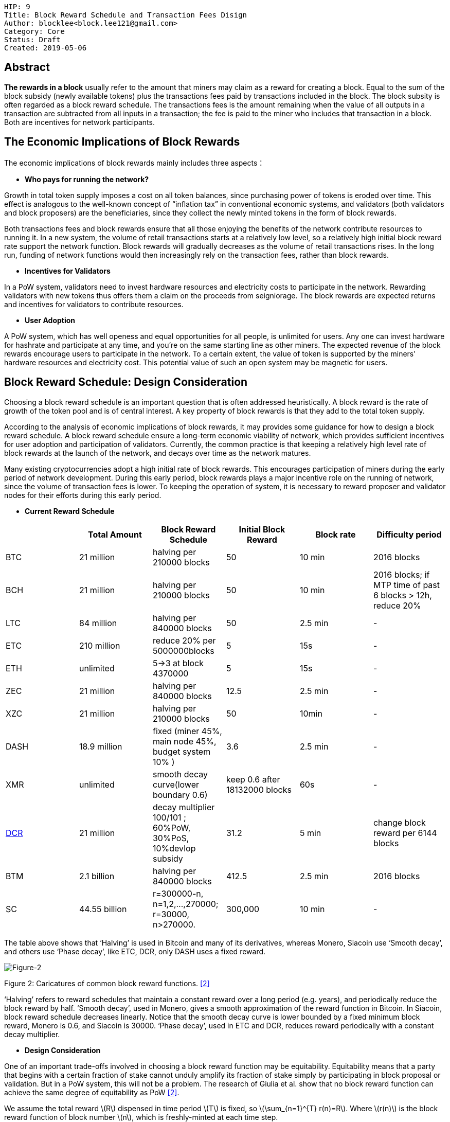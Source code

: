    HIP: 9
    Title: Block Reward Schedule and Transaction Fees Disign
    Author: blocklee<block.lee121@gmail.com>
    Category: Core
    Status: Draft
    Created: 2019-05-06

== Abstract

**The rewards in a block** usually refer to the amount that miners may claim as a reward for creating a block. Equal to the sum of the block subsidy (newly available tokens) plus the transactions fees paid by transactions included in the block.  The block subsity is often regarded as a block reward schedule. The transactions fees is the amount remaining when the value of all outputs in a transaction are subtracted from all inputs in a transaction; the fee is paid to the miner who includes that transaction in a block.  Both are incentives for network participants.

== The Economic Implications of Block Rewards

The economic implications of block rewards mainly includes three aspects：

- **Who pays for running the network?**

Growth in total token supply imposes a cost on all token balances, since purchasing power of tokens is eroded over time. This effect is analogous to the well-known concept of “inflation tax” in conventional economic systems, and validators (both validators and block proposers) are the beneficiaries, since they collect the newly minted tokens in the form of block rewards.

Both transactions fees and block rewards ensure that all those enjoying the benefits of the network contribute resources to running it. In a new system, the volume of retail transactions starts at a relatively low level, so a relatively high initial block reward rate support the network function. Block rewards will gradually decreases as the volume of retail transactions rises. In the long run, funding of network functions would then increasingly rely on the transaction fees, rather than block rewards.

- **Incentives for Validators**

In a PoW system, validators need to invest hardware resources and electricity costs to participate in the network. Rewarding validators with new tokens thus offers them a claim on the proceeds from seigniorage. The block rewards are expected returns and incentives for validators to contribute resources.

- **User Adoption**

A PoW system, which has well openess and equal opportunities for all people, is unlimited for users. Any one can invest hardware for hashrate and participate at any time, and you're on the same starting line as other miners. The expected revenue of the block rewards encourage users to participate in the network. To a certain extent, the value of token is supported by the miners' hardware resources and electricity cost. This potential value of such an open system may be magnetic for users.

== Block Reward Schedule: Design Consideration

Choosing a block reward schedule is an important question that is often addressed heuristically. A block reward is the rate of growth of the token pool and is of central interest. A key property of block rewards is that they add to the total token supply.

According to the analysis of economic implications of block rewards, it may provides some guidance for how to design a block reward schedule. A block reward schedule ensure a long-term economic viability of network, which provides sufficient incentives for user adoption and participation of validators. Currently, the common practice is that keeping a relatively high level rate of block rewards at the launch of the network, and decays over time as the network matures.

Many existing cryptocurrencies adopt a high initial rate of block rewards. This encourages participation of miners during the early period of network development. During this early period, block rewards plays a major incentive role on the running of network, since the volume of transaction fees is lower. To keeping the operation of system, it is necessary to reward proposer and validator nodes for their efforts during this early period.

- **Current Reward Schedule**

|===
| |Total Amount|Block Reward Schedule|Initial Block Reward|Block rate|Difficulty period

|BTC
|21 million
|halving per 210000 blocks
|50
|10 min
|2016 blocks


|BCH
|21 million
|halving per 210000 blocks
|50
|10 min
|2016 blocks; if MTP time of past 6 blocks > 12h, reduce 20%

|LTC
|84 million
|halving per 840000 blocks
|50
|2.5 min
| -

|ETC
|210 million
|reduce 20% per 5000000blocks
|5
|15s
| -

|ETH
|unlimited
|5->3 at block 4370000
|5
|15s
| -

|ZEC
|21 million
|halving per 840000 blocks
|12.5
|2.5 min
| -

|XZC
|21 million
|halving per 210000 blocks
|50
|10min
| -

|DASH
|18.9 million
|fixed (miner 45%, main node 45%, budget system 10% )
|3.6
|2.5 min
|-

|XMR
|unlimited
|smooth decay curve(lower boundary 0.6)
|keep 0.6 after 18132000 blocks
|60s
| -

|link:https://docs.decred.org/advanced/blockchain-parameters/[DCR]
|21 million
|decay multiplier 100/101 ; 60%PoW, 30%PoS, 10%devlop subsidy
|31.2
|5 min
|change block reward per 6144 blocks

|BTM
|2.1 billion
|halving per 840000 blocks
|412.5
|2.5 min
|2016 blocks

|SC
|44.55 billion
|r=300000-n, n=1,2,...,270000;  r=30000, n>270000.
|300,000
|10 min
| -

|===

The table above shows that ‘Halving’ is used in Bitcoin and many of its derivatives, whereas Monero, Siacoin use ‘Smooth decay’, and others use ‘Phase decay’, like ETC, DCR, only DASH uses a fixed reward.

image::hip-0009/Block_Reward.png[Figure-2]
[.small]##Figure 2: Caricatures of common block reward functions.## <<prism>>

‘Halving’ refers to reward schedules that maintain a constant reward over a long period (e.g. years), and periodically reduce the block reward by half. ‘Smooth decay’, used in Monero, gives a smooth approximation of the reward function in Bitcoin. In Siacoin, block reward schedule decreases linearly. Notice that the smooth decay curve is lower bounded by a fixed minimum block reward, Monero is 0.6, and Siacoin is 30000. ‘Phase decay’, used in ETC and DCR, reduces reward periodically with a constant decay multiplier.

- **Design Consideration**

One of an important trade-offs involved in choosing a block reward function may be equitability. Equitability means that a party that begins with a certain fraction of stake cannot unduly amplify its fraction of stake simply by participating in block proposal or validation. But in a PoW system, this will not be a problem.
The research of Giulia et al. show that no block reward function can achieve the same degree of equitability as PoW <<prism>>.

We assume the total reward latexmath:[R] dispensed in time period latexmath:[T] is fixed, so latexmath:[\sum_{n=1}^{T} r(n)=R]. Where latexmath:[r(n)] is the block reward function of block number latexmath:[n], which is freshly-minted at each time step.

‘Halving’ used in Bitcoin reflects a constant block reward function, like this:

\begin{equation}
r_{c}(n) :=\frac{R}{T}
\end{equation}

‘Smooth decay’ and ‘Phase decay’ reflect different geometric reward function. Such as:

In Siacoin: latexmath:[r(n) := 300000-n] for n =1,2,...,270000, and latexmath:[r(n) := 30000] for n>270000.

In ETC: latexmath:[r(n) = 5 * 0.8^E], where E= (n-1) // 5000000 (// denotes integer division).

Theoretically, we can choose any block reward schedule latexmath:[r(n)] that respects the total reward constraint of latexmath:[R].



== Transaction Fees Design

Transaction fees are drawn from users’ transactions and awarded to nodes who process that node’s transactions, as an another class of incentives.

**How to choose transaction fees, it is a primary question in cryptocurrencies**. To select the transaction fees, need to consider two questions:

* The ﬁrst is how to choose the magnitude of transaction fees; namely, should fees be proposed by users, imposed by the system, or some combination thereof? Typical considerations include scaling fees with the transaction’s bytesize, monetary value, or both.

* The second question is how to allocate fees once they are collected.

=== Current Fee Management

Most existing cryptocurrencies allow users to set their own fees; validators choose whether to process a given transaction based on whether the offered transaction fee is high enough. The node who includes a transaction in a block, reaps the full transaction fee as a reward. A given transaction can be re-broadcast by raising fees when not included in a block by any miner after some period of time. Although some cryptocurrencies place a lower bounds,  in practice, users tend to choose substantially higher transaction fees. May be a natural approach, and widely adopted. It cause three negative effects: high congestion, high fees, and incentive incompatibility.

The current fee mechanism is actually a design that incentive congestion. Validators are incentived to choose which transactions to confirm based on transaction fees, users are forced to pay to bypass congestion. An user-selected fee structure, in which validators can choose which transactions to include based on fees, means an unbounded fees, leading to volatility and uncertainty on fees.

Carlsten et al. show that in the absence of inflation, rational Bitcoin miners are no longer incentivized to mine on the longest chain <<Carlsten>>.

image::hip-0009/Figure-1.png[Figure 1]
[.small]##Figure 1: One possible state of the block chain and two possible actions a miner could take##.

When choosing between forks, miners are incentivized to adopt one with fewer transactions in the final block, since such forks leave more transaction fees for the next miner. By exploiting this observation, selfish miners can convince other miners to build on side chains. This is the incentive incompatibility result from current fee mechanism.

=== Design considerations

There are two main considerations when design transaction fee structure: 1) whether fees are chosen algorithmically or selected by users，2）How allocate transaction fees to users. The table below shows the design space for transaction fee mechanisms,

|===
|   | Miner gets full transaction fees |Delcoupled rewards

|User-selected fees
|Bitcoin, Ethereum
|Cardano, Fruitchains

|Algorithmic fees
|
|
|===

Currently, although several cryptocurrencies impose algorithmic lower bounds on fees, but allow users to offer higher fees if desired. In other words, no blockchain systems today chooses transaction fees purely algorithmically.





[bibliography]
== References

- [[[Carlsten,1]]] Miles Carlsten, Harry Kalodner, S Matthew Weinberg, and Arvind Narayanan. link:http://randomwalker.info/publications/mining_CCS.pdf[On the instability of bitcoin without the block reward]. In Proceedings of the 2016 ACM SIGSAC Conference on Computer and Communications Security, pages 154–167. ACM, 2016.

- [[[prism,2]]]Giulia Fanti and Pramod Viswanath. Decentralized Payment Systems Principles and Design, pages 115-138. The Distributed Technology Research Foundation, January 16, 2019.

